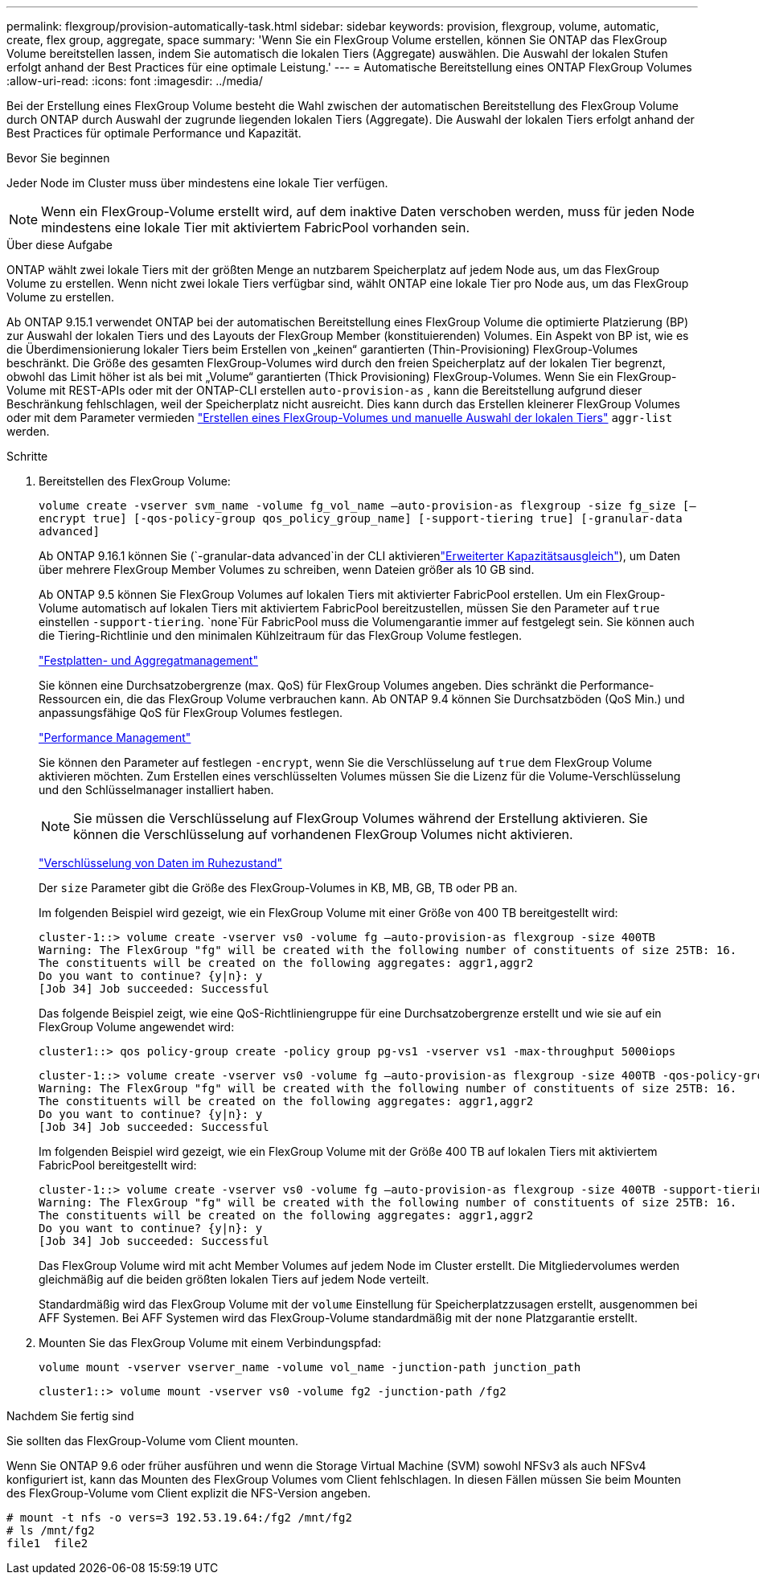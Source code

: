 ---
permalink: flexgroup/provision-automatically-task.html 
sidebar: sidebar 
keywords: provision, flexgroup, volume, automatic, create, flex group, aggregate, space 
summary: 'Wenn Sie ein FlexGroup Volume erstellen, können Sie ONTAP das FlexGroup Volume bereitstellen lassen, indem Sie automatisch die lokalen Tiers (Aggregate) auswählen. Die Auswahl der lokalen Stufen erfolgt anhand der Best Practices für eine optimale Leistung.' 
---
= Automatische Bereitstellung eines ONTAP FlexGroup Volumes
:allow-uri-read: 
:icons: font
:imagesdir: ../media/


[role="lead"]
Bei der Erstellung eines FlexGroup Volume besteht die Wahl zwischen der automatischen Bereitstellung des FlexGroup Volume durch ONTAP durch Auswahl der zugrunde liegenden lokalen Tiers (Aggregate). Die Auswahl der lokalen Tiers erfolgt anhand der Best Practices für optimale Performance und Kapazität.

.Bevor Sie beginnen
Jeder Node im Cluster muss über mindestens eine lokale Tier verfügen.

[NOTE]
====
Wenn ein FlexGroup-Volume erstellt wird, auf dem inaktive Daten verschoben werden, muss für jeden Node mindestens eine lokale Tier mit aktiviertem FabricPool vorhanden sein.

====
.Über diese Aufgabe
ONTAP wählt zwei lokale Tiers mit der größten Menge an nutzbarem Speicherplatz auf jedem Node aus, um das FlexGroup Volume zu erstellen. Wenn nicht zwei lokale Tiers verfügbar sind, wählt ONTAP eine lokale Tier pro Node aus, um das FlexGroup Volume zu erstellen.

Ab ONTAP 9.15.1 verwendet ONTAP bei der automatischen Bereitstellung eines FlexGroup Volume die optimierte Platzierung (BP) zur Auswahl der lokalen Tiers und des Layouts der FlexGroup Member (konstituierenden) Volumes. Ein Aspekt von BP ist, wie es die Überdimensionierung lokaler Tiers beim Erstellen von „keinen“ garantierten (Thin-Provisioning) FlexGroup-Volumes beschränkt. Die Größe des gesamten FlexGroup-Volumes wird durch den freien Speicherplatz auf der lokalen Tier begrenzt, obwohl das Limit höher ist als bei mit „Volume“ garantierten (Thick Provisioning) FlexGroup-Volumes. Wenn Sie ein FlexGroup-Volume mit REST-APIs oder mit der ONTAP-CLI erstellen `auto-provision-as` , kann die Bereitstellung aufgrund dieser Beschränkung fehlschlagen, weil der Speicherplatz nicht ausreicht. Dies kann durch das Erstellen kleinerer FlexGroup Volumes oder mit dem Parameter vermieden link:create-task.html["Erstellen eines FlexGroup-Volumes und manuelle Auswahl der lokalen Tiers"] `aggr-list` werden.

.Schritte
. Bereitstellen des FlexGroup Volume:
+
`volume create -vserver svm_name -volume fg_vol_name –auto-provision-as flexgroup -size fg_size [–encrypt true] [-qos-policy-group qos_policy_group_name] [-support-tiering true] [-granular-data advanced]`

+
Ab ONTAP 9.16.1 können Sie  (`-granular-data advanced`in der CLI aktivierenlink:../enable-adv-capacity-flexgroup-task.html["Erweiterter Kapazitätsausgleich"]), um Daten über mehrere FlexGroup Member Volumes zu schreiben, wenn Dateien größer als 10 GB sind.

+
Ab ONTAP 9.5 können Sie FlexGroup Volumes auf lokalen Tiers mit aktivierter FabricPool erstellen. Um ein FlexGroup-Volume automatisch auf lokalen Tiers mit aktiviertem FabricPool bereitzustellen, müssen Sie den Parameter auf `true` einstellen `-support-tiering`.  `none`Für FabricPool muss die Volumengarantie immer auf festgelegt sein. Sie können auch die Tiering-Richtlinie und den minimalen Kühlzeitraum für das FlexGroup Volume festlegen.

+
link:../disks-aggregates/index.html["Festplatten- und Aggregatmanagement"]

+
Sie können eine Durchsatzobergrenze (max. QoS) für FlexGroup Volumes angeben. Dies schränkt die Performance-Ressourcen ein, die das FlexGroup Volume verbrauchen kann. Ab ONTAP 9.4 können Sie Durchsatzböden (QoS Min.) und anpassungsfähige QoS für FlexGroup Volumes festlegen.

+
link:../performance-admin/index.html["Performance Management"]

+
Sie können den Parameter auf festlegen `-encrypt`, wenn Sie die Verschlüsselung auf `true` dem FlexGroup Volume aktivieren möchten. Zum Erstellen eines verschlüsselten Volumes müssen Sie die Lizenz für die Volume-Verschlüsselung und den Schlüsselmanager installiert haben.

+

NOTE: Sie müssen die Verschlüsselung auf FlexGroup Volumes während der Erstellung aktivieren. Sie können die Verschlüsselung auf vorhandenen FlexGroup Volumes nicht aktivieren.

+
link:../encryption-at-rest/index.html["Verschlüsselung von Daten im Ruhezustand"]

+
Der `size` Parameter gibt die Größe des FlexGroup-Volumes in KB, MB, GB, TB oder PB an.

+
Im folgenden Beispiel wird gezeigt, wie ein FlexGroup Volume mit einer Größe von 400 TB bereitgestellt wird:

+
[listing]
----
cluster-1::> volume create -vserver vs0 -volume fg –auto-provision-as flexgroup -size 400TB
Warning: The FlexGroup "fg" will be created with the following number of constituents of size 25TB: 16.
The constituents will be created on the following aggregates: aggr1,aggr2
Do you want to continue? {y|n}: y
[Job 34] Job succeeded: Successful
----
+
Das folgende Beispiel zeigt, wie eine QoS-Richtliniengruppe für eine Durchsatzobergrenze erstellt und wie sie auf ein FlexGroup Volume angewendet wird:

+
[listing]
----
cluster1::> qos policy-group create -policy group pg-vs1 -vserver vs1 -max-throughput 5000iops
----
+
[listing]
----
cluster-1::> volume create -vserver vs0 -volume fg –auto-provision-as flexgroup -size 400TB -qos-policy-group pg-vs1
Warning: The FlexGroup "fg" will be created with the following number of constituents of size 25TB: 16.
The constituents will be created on the following aggregates: aggr1,aggr2
Do you want to continue? {y|n}: y
[Job 34] Job succeeded: Successful
----
+
Im folgenden Beispiel wird gezeigt, wie ein FlexGroup Volume mit der Größe 400 TB auf lokalen Tiers mit aktiviertem FabricPool bereitgestellt wird:

+
[listing]
----
cluster-1::> volume create -vserver vs0 -volume fg –auto-provision-as flexgroup -size 400TB -support-tiering true -tiering-policy auto
Warning: The FlexGroup "fg" will be created with the following number of constituents of size 25TB: 16.
The constituents will be created on the following aggregates: aggr1,aggr2
Do you want to continue? {y|n}: y
[Job 34] Job succeeded: Successful
----
+
Das FlexGroup Volume wird mit acht Member Volumes auf jedem Node im Cluster erstellt. Die Mitgliedervolumes werden gleichmäßig auf die beiden größten lokalen Tiers auf jedem Node verteilt.

+
Standardmäßig wird das FlexGroup Volume mit der `volume` Einstellung für Speicherplatzzusagen erstellt, ausgenommen bei AFF Systemen. Bei AFF Systemen wird das FlexGroup-Volume standardmäßig mit der `none` Platzgarantie erstellt.

. Mounten Sie das FlexGroup Volume mit einem Verbindungspfad:
+
`volume mount -vserver vserver_name -volume vol_name -junction-path junction_path`

+
[listing]
----
cluster1::> volume mount -vserver vs0 -volume fg2 -junction-path /fg2
----


.Nachdem Sie fertig sind
Sie sollten das FlexGroup-Volume vom Client mounten.

Wenn Sie ONTAP 9.6 oder früher ausführen und wenn die Storage Virtual Machine (SVM) sowohl NFSv3 als auch NFSv4 konfiguriert ist, kann das Mounten des FlexGroup Volumes vom Client fehlschlagen. In diesen Fällen müssen Sie beim Mounten des FlexGroup-Volume vom Client explizit die NFS-Version angeben.

[listing]
----
# mount -t nfs -o vers=3 192.53.19.64:/fg2 /mnt/fg2
# ls /mnt/fg2
file1  file2
----